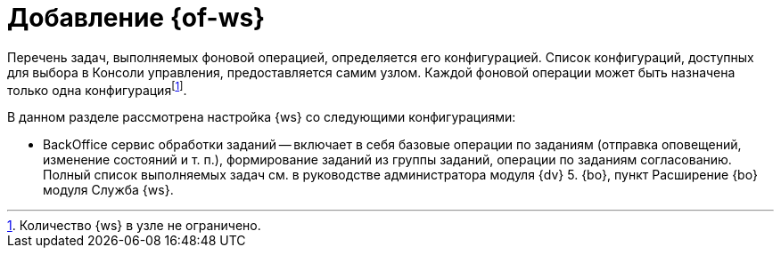 = Добавление {of-ws}

Перечень задач, выполняемых фоновой операцией, определяется его конфигурацией. Список конфигураций, доступных для выбора в Консоли управления, предоставляется самим узлом. Каждой фоновой операции может быть назначена только одна конфигурацияfootnote:[Количество {ws} в узле не ограничено.].

.В данном разделе рассмотрена настройка {ws} со следующими конфигурациями:
* BackOffice сервис обработки заданий -- включает в себя базовые операции по заданиям (отправка оповещений, изменение состояний и т. п.), формирование заданий из группы заданий, операции по заданиям согласованию. Полный список выполняемых задач см. в руководстве администратора модуля {dv} 5. {bo}, пункт Расширение {bo} модуля Служба {ws}.